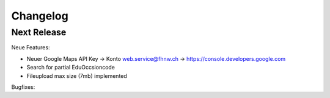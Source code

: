 Changelog
=========

Next Release
------------------------


Neue Features:

- Neuer Google Maps API Key -> Konto web.service@fhnw.ch -> https://console.developers.google.com
- Search for partial EduOccsioncode
- Fileupload max size (7mb) implemented

Bugfixes:


